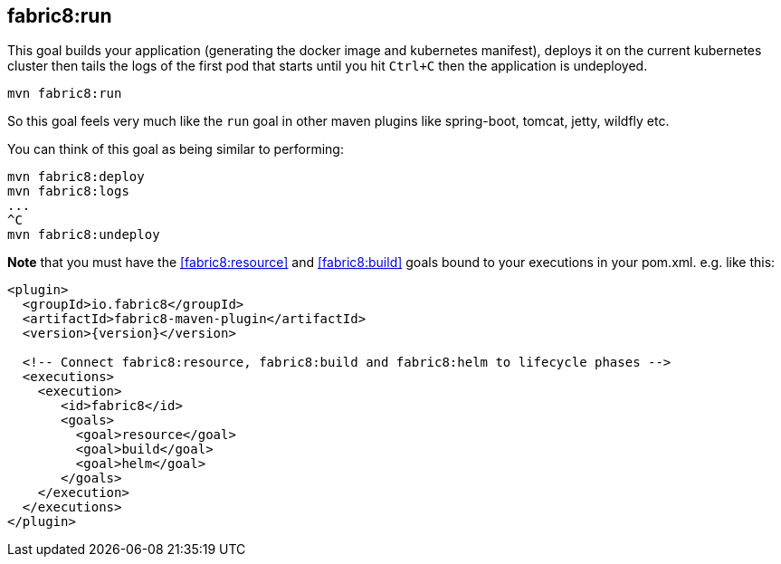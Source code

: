 
[[fabric8:run]]
== *fabric8:run*

This goal builds your application (generating the docker image and kubernetes manifest), deploys it on the current kubernetes cluster then tails the logs of the first pod that starts until you hit `Ctrl+C` then the application is undeployed.

[source,sh,subs="attributes"]
----
mvn fabric8:run
----

So this goal feels very much like the `run` goal in other maven plugins like spring-boot, tomcat, jetty, wildfly etc.

You can think of this goal as being similar to performing:

[source,sh,subs="attributes"]
----
mvn fabric8:deploy
mvn fabric8:logs
...
^C
mvn fabric8:undeploy
----

**Note** that you must have the <<fabric8:resource>> and <<fabric8:build>> goals bound to your executions in your pom.xml. e.g. like this:

[source,xml,indent=0,subs="verbatim,quotes,attributes"]
----
<plugin>
  <groupId>io.fabric8</groupId>
  <artifactId>fabric8-maven-plugin</artifactId>
  <version>{version}</version>

  <!-- Connect fabric8:resource, fabric8:build and fabric8:helm to lifecycle phases -->
  <executions>
    <execution>
       <id>fabric8</id>
       <goals>
         <goal>resource</goal>
         <goal>build</goal>
         <goal>helm</goal>
       </goals>
    </execution>
  </executions>
</plugin>
----